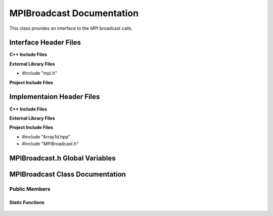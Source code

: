 .. _MPIBroadcast source target:

.. default-domain:: cpp

.. namespace:: COMMUNICATOR

##########################
MPIBroadcast Documentation
##########################

This class provides an interface to the MPI broadcast calls.

======================
Interface Header Files
======================

**C++ Include Files**

**External Library Files**

* #include "mpi.h"

**Project Include Files**



==========================
Implementaion Header Files
==========================

**C++ Include Files**

**External Library Files**

**Project Include Files**

* #include "Array1d.hpp"
* #include "MPIBroadcast.h"

===============================
MPIBroadcast.h Global Variables
===============================

================================
MPIBroadcast Class Documentation
================================

.. class:: MPIBroadcast

--------------
Public Members
--------------

^^^^^^^^^^^^^^^^
Static Functions
^^^^^^^^^^^^^^^^

    .. function:: static int MPIBroadcast::Broadcast(const int data_to_broadcast, const MPI_Comm mpi_comm, const std::size_t bcast_rank)

        Broadcasts a single integer to all other ranks in communicator *mpi_comm*.
        
        :param int data_to_broadcast: The data to be broadcasted.
        :param std::size_t bcast_rank: The rank of communicator doing the broadcasting.
        :return: The broadcasted data.
        :rtype: int
